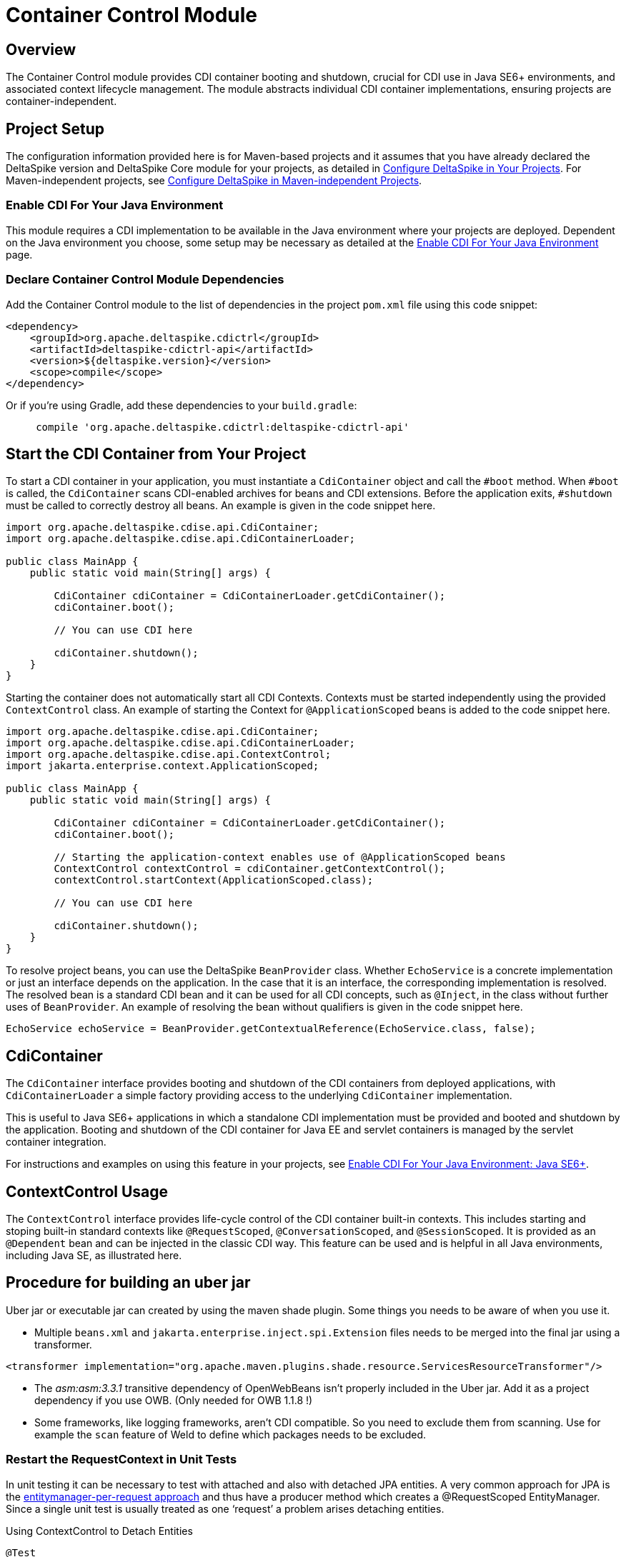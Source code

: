= Container Control Module

:Notice: Licensed to the Apache Software Foundation (ASF) under one or more contributor license agreements. See the NOTICE file distributed with this work for additional information regarding copyright ownership. The ASF licenses this file to you under the Apache License, Version 2.0 (the "License"); you may not use this file except in compliance with the License. You may obtain a copy of the License at. http://www.apache.org/licenses/LICENSE-2.0 . Unless required by applicable law or agreed to in writing, software distributed under the License is distributed on an "AS IS" BASIS, WITHOUT WARRANTIES OR  CONDITIONS OF ANY KIND, either express or implied. See the License for the specific language governing permissions and limitations under the License.

== Overview
The Container Control module provides CDI container booting and shutdown, crucial for CDI use in Java SE6+ environments, and associated context lifecycle management. The module abstracts individual CDI container implementations, ensuring projects are container-independent.

== Project Setup
The configuration information provided here is for Maven-based projects and it assumes that you have already declared the DeltaSpike version and DeltaSpike Core module for your projects, as detailed in <<configure#, Configure DeltaSpike in Your Projects>>. For Maven-independent projects, see <<configure#config-maven-indep,Configure DeltaSpike in Maven-independent Projects>>.

=== Enable CDI For Your Java Environment
This module requires a CDI implementation to be available in the Java environment where your projects are deployed. Dependent on the Java environment you choose, some setup may be necessary as detailed at the <<cdiimp#,Enable CDI For Your Java Environment>> page.

=== Declare Container Control Module Dependencies
Add the Container Control module to the list of dependencies in the project `pom.xml` file using this code snippet:

[source,xml]
----
<dependency>
    <groupId>org.apache.deltaspike.cdictrl</groupId>
    <artifactId>deltaspike-cdictrl-api</artifactId>
    <version>${deltaspike.version}</version>
    <scope>compile</scope>
</dependency>
----

Or if you're using Gradle, add these dependencies to your `build.gradle`:

[source]
----
     compile 'org.apache.deltaspike.cdictrl:deltaspike-cdictrl-api'
----

== Start the CDI Container from Your Project
To start a CDI container in your application, you must instantiate a `CdiContainer` object and call the `#boot` method. When `#boot` is called, the `CdiContainer` scans CDI-enabled
archives for beans and CDI extensions. Before the application exits, `#shutdown` must be called to correctly destroy all beans. An example is given in the code snippet here.

[source,java]
----
import org.apache.deltaspike.cdise.api.CdiContainer;
import org.apache.deltaspike.cdise.api.CdiContainerLoader;

public class MainApp {
    public static void main(String[] args) {

        CdiContainer cdiContainer = CdiContainerLoader.getCdiContainer();
        cdiContainer.boot();

        // You can use CDI here

        cdiContainer.shutdown();
    }
}
----

Starting the container does not automatically start all CDI Contexts. Contexts must be started independently using the provided `ContextControl` class. An example of starting the Context for `@ApplicationScoped` beans is added to the code snippet here.

[source,java]
----
import org.apache.deltaspike.cdise.api.CdiContainer;
import org.apache.deltaspike.cdise.api.CdiContainerLoader;
import org.apache.deltaspike.cdise.api.ContextControl;
import jakarta.enterprise.context.ApplicationScoped;

public class MainApp {
    public static void main(String[] args) {

        CdiContainer cdiContainer = CdiContainerLoader.getCdiContainer();
        cdiContainer.boot();

        // Starting the application-context enables use of @ApplicationScoped beans
        ContextControl contextControl = cdiContainer.getContextControl();
        contextControl.startContext(ApplicationScoped.class);

        // You can use CDI here

        cdiContainer.shutdown();
    }
}
----

To resolve project beans, you can use the DeltaSpike `BeanProvider` class. Whether `EchoService` is a concrete implementation or just an interface depends on the application. In the case that it is an interface, the corresponding implementation is resolved. The resolved bean is a standard CDI bean and it can be used for all CDI concepts, such as `@Inject`, in the class without further uses of `BeanProvider`. An example of resolving the bean without qualifiers is given in the code snippet here.

[source,java]
----
EchoService echoService = BeanProvider.getContextualReference(EchoService.class, false);
----

== CdiContainer
The `CdiContainer` interface provides booting and shutdown of the CDI containers from deployed applications, with `CdiContainerLoader` a simple factory providing access to the underlying `CdiContainer` implementation.

This is useful to Java SE6+ applications in which a standalone CDI implementation must be provided and booted and shutdown by the application. Booting and shutdown of the CDI container for Java EE and servlet containers is managed by the servlet container integration.

For instructions and examples on using this feature in your projects, see <<cdiimp#javase6,Enable CDI For Your Java Environment: Java SE6+>>.

== ContextControl Usage
The `ContextControl` interface provides life-cycle control of the CDI container built-in contexts. This includes starting and stoping built-in standard contexts like `@RequestScoped`, `@ConversationScoped`, and `@SessionScoped`. It is provided as an `@Dependent` bean and can be injected in the classic CDI way. This feature can be used and is helpful in all Java environments, including Java SE, as illustrated here.

== Procedure for building an uber jar
Uber jar or executable jar can created by using the maven shade plugin. Some things you needs to be aware of when you use it.

* Multiple `beans.xml` and `jakarta.enterprise.inject.spi.Extension` files needs to be merged into the final jar using a transformer.
[source,xml]
----
<transformer implementation="org.apache.maven.plugins.shade.resource.ServicesResourceTransformer"/>
----
* The _asm:asm:3.3.1_ transitive dependency of OpenWebBeans isn't properly included in the Uber jar.  Add it as a project dependency if you use OWB. (Only needed for OWB 1.1.8 !)
* Some frameworks, like logging frameworks, aren't CDI compatible.  So you need to exclude them from scanning. Use for example the `scan` feature of Weld to define which packages needs to be excluded.

=== Restart the RequestContext in Unit Tests
In unit testing it can be necessary to test with attached and also with
detached JPA entities. A very common approach for JPA is the
http://docs.redhat.com/docs/en-US/JBoss_Enterprise_Web_Server/1.0/html/Hibernate_Entity_Manager_Reference_Guide/transactions.html[entitymanager-per-request
approach] and thus have a producer method which creates a @RequestScoped
EntityManager. Since a single unit test is usually treated as one
‘request’ a problem arises detaching entities.

.Using ContextControl to Detach Entities
[source,java]
---------------------------------------------------------------------------------------
@Test
public void testMyBusinessLogic()
{
    doSomeJpaStuff()
    MyEntity me = em.find(...);

    ContextControl ctxCtrl = BeanProvider.getContextualReference(ContextControl.class);

    //stop the RequestContext to dispose of the @RequestScoped EntityManager
    ctxCtrl.stopContext(RequestScoped.class);

    //immediately restart the context again
    ctxCtrl.startContext(RequestScoped.class);

    //the entity 'em' is now in a detached state!
    doSomeStuffWithTheDetachedEntity(em);
}
---------------------------------------------------------------------------------------

=== Attach a RequestContext to a New Thread in EE
Accessing the `@RequestScoped` bean in a new thread will result in a
`ContextNotActiveException`. The RequestContext usually gets started
for a particular thread via a simple `ServletRequestListener`. So "no
servlet-request" means that there is no Servlet-Context for the current
(/new) Thread. You might face such issues, if you would like to reuse
business services in for example a Quartz Job.

.Using ContextControl to Control the RequestContext for a Quartz-Job
[source,java]
---------------------------------------------------------------------------------------------
public class CdiJob implements org.quartz.Job
{
    public void execute(JobExecutionContext context) throws JobExecutionException
    {
        ContextControl ctxCtrl = BeanProvider.getContextualReference(ContextControl.class);

        //this will implicitly bind a new RequestContext to the current thread
        ctxCtrl.startContext(RequestScoped.class);

        try
        {
            doYourWork();
        }
        finally
        {
            //stop the RequestContext to ensure that all request-scoped beans get cleaned up.
            ctxCtrl.stopContext(RequestScoped.class);
        }
    }
}
---------------------------------------------------------------------------------------------

== Embedded Servlet Support
From DeltaSpike 1.0.2, you can use DeltaSpike to power embedded Servlet
runtimes. This work is done via Servlet Listeners. The configuration is
specific to each container, below are some examples.

The two main listeners are `CdiServletRequestListener` and
`CdiServletContextListener`. `CdiServletRequestListener` is responsible
for starting a `RequestContext` on each incoming request. In most
containers this is all you need. For Tomcat specifically, you need to
use `CdiServletContextListener` which registers the
`CdiServletRequestListener`.

The main use case for this feature is for lightweight embedded runtimes,
microservices. For each of these, it is assumed that you are using the
following start up code somewhere:

[source,java]
-----------------------------------------------------------------
CdiContainer cdiContainer = CdiContainerLoader.getCdiContainer();
cdiContainer.boot();
cdiContainer.getContextControl().startContexts();
-----------------------------------------------------------------

=== Jetty

For Jetty, you need to add an `EventListener` which will be your
`CdiServletRequestListener`. The object must be instantiated. This must
be done before the server is started.

[source,java]
------------------------------------------------------------------------------------------
Server server = new Server(port);
ServletContextHandler context = new ServletContextHandler(ServletContextHandler.SESSIONS);
context.setContextPath("/");
server.setHandler(context);

context.addEventListener(new CdiServletRequestListener());
context.addServlet(new ServletHolder(new YourServlet()),"/*");

server.start();
------------------------------------------------------------------------------------------

=== Undertow

For Undertow, you register the `CdiServletRequestListener` via
`ListenerInfo` by passing in the class to their builders. Then you add
the `ListenerInfo` to your deployment before starting.

[source,java]
--------------------------------------------------------------------------------------------------------
ServletInfo servletInfo = Servlets.servlet("YourServletName", YourServlet.class).setAsyncSupported(true)
    .setLoadOnStartup(1).addMapping("/*");
ListenerInfo listenerInfo = Servlets.listener(CdiServletRequestListener.class);
DeploymentInfo di = new DeploymentInfo()
        .addListener(listenerInfo)
        .setContextPath("/")
        .addServlet(servletInfo).setDeploymentName("CdiSEServlet")
        .setClassLoader(ClassLoader.getSystemClassLoader());
DeploymentManager deploymentManager = Servlets.defaultContainer().addDeployment(di);
deploymentManager.deploy();
Undertow server = Undertow.builder()
        .addHttpListener(port, "localhost")
        .setHandler(deploymentManager.start())
        .build();
server.start();
--------------------------------------------------------------------------------------------------------

=== Tomcat

For Tomcat, you need to register the `CdiServletContextListener` instead
of the `CdiServletRequestListener`. It is added as an
`ApplicationListener` by passing in the class name as a `String`.

[source,java]
-----------------------------------------------------------------------------------
Tomcat tomcat = new Tomcat();
tomcat.setPort(port);
File base = new File("...");
Context ctx = tomcat.addContext("/",base.getAbsolutePath());
StandardContext standardContext = (StandardContext)ctx;
standardContext.addApplicationListener(CdiServletContextListener.class.getName());
Wrapper wrapper = Tomcat.addServlet(ctx,"YourServlet",YourServlet.class.getName());
wrapper.addMapping("/*");
tomcat.start();
-----------------------------------------------------------------------------------
